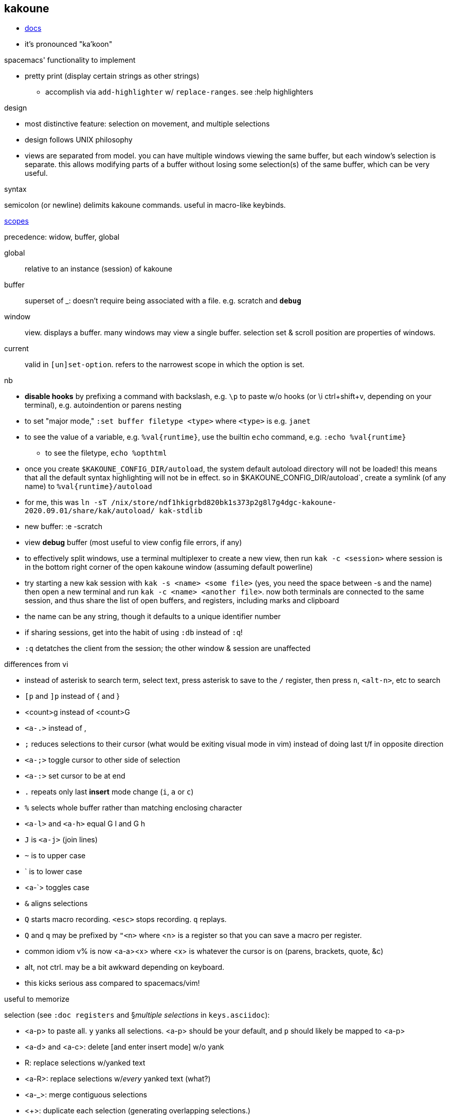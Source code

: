 == kakoune

* link:https://github.com/mawww/kakoune/blob/master/doc/pages/scopes.asciidoc[docs]
* it's pronounced "ka'koon"

.spacemacs' functionality to implement

* pretty print (display certain strings as other strings)
  ** accomplish via `add-highlighter` w/ `replace-ranges`. see :help highlighters

.design

* most distinctive feature: selection on movement, and multiple selections
* design follows UNIX philosophy
* views are separated from model. you can have multiple windows viewing the same buffer, but each window's selection is separate. this allows modifying parts of a buffer without losing some selection(s) of the same buffer, which can be very useful.

.syntax

semicolon (or newline) delimits kakoune commands. useful in macro-like keybinds.

.link:https://github.com/mawww/kakoune/blob/master/doc/pages/scopes.asciidoc[scopes]

precedence: widow, buffer, global

global:: relative to an instance (session) of kakoune
buffer:: superset of _: doesn't require being associated with a file. e.g. scratch and `*debug*`
window:: view. displays a buffer. many windows may view a single buffer. selection set & scroll position are properties of windows.
current:: valid in `[un]set-option`. refers to the narrowest scope in which the option is set.

.nb

* *disable hooks* by prefixing a command with backslash, e.g. `\p` to paste w/o hooks (or \i ctrl+shift+v, depending on your terminal), e.g. autoindention or parens nesting
* to set "major mode," `:set buffer filetype <type>` where `<type>` is e.g. `janet`
* to see the value of a variable, e.g. `%val{runtime}`, use the builtin `echo` command, e.g. `:echo %val{runtime}`
  ** to see the filetype, `echo %opt{filetype}`
* once you create `$KAKOUNE_CONFIG_DIR/autoload`, the system default autoload directory will not be loaded! this means that all the default syntax highlighting will not be in effect. so in $KAKOUNE_CONFIG_DIR/autoload`, create a symlink (of any name) to `%val{runtime}/autoload`
  * for me, this was `ln -sT /nix/store/ndf1hkigrbd820bk1s373p2g8l7g4dgc-kakoune-2020.09.01/share/kak/autoload/ kak-stdlib`
* new buffer: :e -scratch
* view *debug* buffer (most useful to view config file errors, if any)
* to effectively split windows, use a terminal multiplexer to create a new view, then run `kak -c <session>` where session is in the bottom right corner of the open kakoune window (assuming default powerline)
  * try starting a new kak session with `kak -s <name> <some file>` (yes, you need the space between -s and the name) then open a new terminal and run `kak -c <name> <another file>`. now both terminals are connected to the same session, and thus share the list of open buffers, and registers, including marks and clipboard 
    * the name can be any string, though it defaults to a unique identifier number
    * if sharing sessions, get into the habit of using `:db` instead of `:q`!
  * `:q` detatches the client from the session; the other window & session are unaffected

.differences from vi

* instead of asterisk to search term, select text, press asterisk to save to the `/` register, then press `n`, `<alt-n>`, etc to search
* `[p` and `]p` instead of { and }
* <count>g instead of <count>G
* `<a-.>` instead of ,
* `;` reduces selections to their cursor (what would be exiting visual mode in vim) instead of doing last t/f in opposite direction
* `<a-;>` toggle cursor to other side of selection
* `<a-:>` set cursor to be at end
* `.` repeats only last *insert* mode change (`i`, `a` or `c`)
* `%` selects whole buffer rather than matching enclosing character
* `<a-l>` and `<a-h>` equal G l and G h
* `J` is `<a-j>` (join lines)
* `~` is to upper case
* ` is to lower case
  * <a-`> toggles case
* `&` aligns selections
* `Q` starts macro recording. `<esc>` stops recording. `q` replays.
  * `Q` and `q` may be prefixed by `"<n>` where <n> is a register so that you can save a macro per register.
* common idiom v% is now <a-a><x> where <x> is whatever the cursor is on (parens, brackets, quote, &c)
  * alt, not ctrl. may be a bit awkward depending on keyboard.
  * this kicks serious ass compared to spacemacs/vim!

.useful to memorize

selection (see `:doc registers` and §_multiple selections_ in `keys.asciidoc`):

* <a-p> to paste all. `y` yanks all selections. <a-p> should be your default, and `p` should likely be mapped to <a-p>
* <a-d> and <a-c>: delete [and enter insert mode] w/o yank
* R: replace selections w/yanked text
    * <a-R>: replace selections w/_every_ yanked text (what?)
* <a-_>: merge contiguous selections
* <+>: duplicate each selection (generating overlapping selections.)
* <a-+>: merge overlapping selections
* <a-(> and <a-)>: rotate selection back or forward, e.g. 2WS <a-)> swaps words
* C and <a-C>: extend selection down or up
* _: trim all selections' whitespace
* <space>: remove all but one selection
* <a-space>: if multiple selections, remove the currently focued one
* m: with cursor on one of a delimiting pair of characters, select everything between and including the delimiting pair
  * if not on a delim pair char, then the next delimined section in the buffer is selected
  * `[` and `]` select from cursor to left or right end of delimitation
* <a-i>: select object surrounding cursor, e.g. <a-i>w to select the word
* <a-s>: split selection(s) into multiple selections by line
* S: split selection(s) by a regex (much like Java's String.split function)
* <a-k> and <a-K>: filter selection to those matching or not matching (respectively) a regex

.managing & creating multiple lines by `C` or `<a-C>`

although `C` and `<a-C>` can be useful, you must press them the right number of times, which means that you need to count the number of lines, which is generally slow. if you try to do it quickly, you'll likely select too many times. the number of selections is shown in the status line in the bottom right corner of kakoune. the number in parenthesis is the number of the currently focused selection (which is adjusted by `(` & `)`.) when you do `<a-C>` the focus is set to `1`; when you do `C` it's incremented by `1`. therefore, if you use only one of `C` or `<a-C`, then, if you select too many lines, `<a-space>` will effectively undo the last line selection. if you mix `<a-C>` and `C`, and want to remove the first or last lines, then idk you can probably bind a key to a command that sets the selection focus to 1 or the number of selections.

anyway, it's generally easier and more appropriate to place the cursor at some position, `Z`, then place at an end position, then `<a-Z>u<a-s><a-k>..<ret>gi`. this is almost equivalent to `C`/`<a-C>`: the difference is that this method selects lines whose length is less than the column of the selection's start when `C` or `<a-C>` was pressed. this is pretty specific behavior, so i don't see a quick workaround to making this method emulate a-/C. this being said, such specific behavior seems rarely needed.

.selection note: `x` & `X`

in many mentions of selecting lines in kakoune, `x`/`X` is used. however, it usually makes more sense to either use register unions as described above, or to use `<s-K>` & `<s-J>`, or hell, even use j & k on caps lock.

.selection example: replace

let's replace all occurences of "string" by "bobo" within a paragraph, delete until the whitespace that follows, then return selections to a single cursor: `<a-a> p s string <ret> c bobo <a-w> d <esc>`. spaces in this command are for readibality only; the actual command would have no spaces.

to run a regex on lines, select a region, do `<a-s>` to split single selection into a group of selected lines, then pipe (see below) to `sed` or some other regex engine.

.selection example: swap

select an sexpr by placing cursor on either delimiting parenthesis then pressing `m`. save this to the `^` register by pressing `Z` (though any register works; we could've done `a"Z` to save to register `a`.) then select another sexpr and press `<a-z>a`. now both sexprs are selected. press `<a-(>` to swap them.

note that this works regardless of where in the buffer the sexprs are, or their relative location to each other, and this rotation generalizes to _n_ selections.

.selection example: omit blank lines

with selected lines, `<a-s`, then `<a-k>` with arg string `..` to keep lines with at least two characters (the blank lines consist of exactly the newline character, assuming LF encoding.)

''''

* |: pass selection to a program as stdin, then replace selection by that program's stdout
    * <a-|>: same but discard stdout
* $: | but if program exits non-0 then text under selection is removed from the buffer
* ! and <a-!>: insert a progam's output before or after each selection

* <a->>: indent even blank lines
* <a-u> and <a-U>: move back or forward in undo history
* @ and <a-@>: respectively, convert tabs to spaces or vice versa

.registers

prefix supporting commands by "<x> where <x> is a single character register name, e.g. `<a-i><a-w>"cy` to copy the word under the cursor into the `c` register. later in insert mode, `<c-r>c` will paste from that register. in normal mode `"cP` inserts `c`'s value at the cursor.

when using regex capture groups with `/`, the captured strings are saved into the registers 0 to 9.

.marks

like how search uses the `/` register, marks use the `^` register. 

* "Z" saves the current position to register `^`
  * prefix with "<x> to save position to that register
* ["<x>]z sets selection to whatever selection was saved (via `Z`) into `<x>`

example:

. select lines containing the word "foo", then save it to register a: `%<a-s><a-k>foo"aZ`
. then you can restore it later: `"<a-z>`

.the <a-z> (combine selections) menu

[options="header"]
|===
| key | action
| z | set selection to the selection stored in the buffer
| a | set selection to buffer plus the current selection. try for example `<a-i>wZ4<a-w><a-z>a`
| u | set selection to the buffer's earliest point to its last point
| i | set selection to the intersection of the buffer's selection and the current selection
| < | idk
| > | idk
| + | idk
| - | idk
|===

NOTE: these operations affect the current selection, but not the selection in any buffer; to update the selection buffer

.last buffer

ga selects last buffer, like alt-tab.

=== non-interactive use

.example

----
echo 'i am {user} on {term}' | kak -f 's\{[^}]+\}<ret>~;dbhde|envar<ret>'
----

where `envar` is the racket program

[source,scm]
----
(display (getenv (string-trim (port->string))))
----

`kak -f` populates the buffer from stdin if provided; in this case, it outputs to stdout. if a filename is given, then kak populates the buffer with it then *overwrites the file* with the result of the kakoune command string.

=== tricks

.swapping/rotating on non-`"` registers

as you'd likely guess but be not confident about, the usual swapping (select a thing -> `Z` -> select another thing -> `<a-z>a<a-(>`) can be done with `"rZ` and `"r<a-z>a<a-(>`, where `r` is any register, too, thus preserving the contents of `Z`.

.count lines
select lines by whatever means, then `<a-s>` to break the lines. the number of selections is the number of lines.

.eval
select whatever you want kakoune to eval (e.g. a statement in kakrc) then `:eval %val{selection}`. `eval` is a short alias for `evaluate-commands`. idk what `evaluate-selections` does.

there appears to be no command to reload kakrc file.

=== scripting

see `:help expansions` for passing kakoune state variables to shell. shell should be used for control flow.

=== plugins/add-ons

.sidetree

currently isn't compiling due to failed dependencies viz package `clap`.

.swiper

TODO: look at swiper's code to see exactly what it's doing

swiper does not use kakoune search syntax:

* grep is done per line
* single-quoting regex pattern is advised
* no swiper history is kept

.plug

* putting a `plug` statement in kakrc isn't enough to enable it; it must be installed. thus, rather than putting into kakrc, just install from any buffer via `:plug-install`; or alternatively put them all in kakrc, then `:plug-install`.

.kak program language

define commands [functions] for brevity, e.g.

    define-command filetype-hook -params 2 %{
        hook global WinSetOption 'filetype=(%arg{1})' %arg{2}
    }

    filetype-hook ruby|python %{
        set-option window indentwidth 4
        set-option window tabstop 4
        set-option window matching_pairs ( ) [ ] { }
    }

executing normal mode commands: `execute-keys "<a-:> <a-;>"` notice the quotes and that that string is the argument to `execute-keys`.

* many commands will end with `<ret>`, and many will incorporate `<esc>` to return from insert mode to normal mode.
* `map` does not bind keys to commands; it binds keys to sequences of keys. thus you'll never use `execute-keys` in a `map` command.
  ** to map to executing a command, use `': <cmd_here>` in the rhs string, e.g. `map global insert <a-s> "<esc>': adoc-insert-source-block<ret>"`
  ** the space between the colon and command makes the command not saved to the command history

idk how to use expansions properly yet. here's an example solution for replacing selected text with the column of the selection's start:

    define-command curcol %{ execute-keys "<a-:> <a-;> |echo %val{cursor_display_column}<ret>" }
    map window user f "':curcol<ret>"

i'd incorrectly supposed that `map window user f "<a-:> <a-;> |echo %val{cursor_display_column}<ret>"` would work, but the text was always replaced with `1`.
